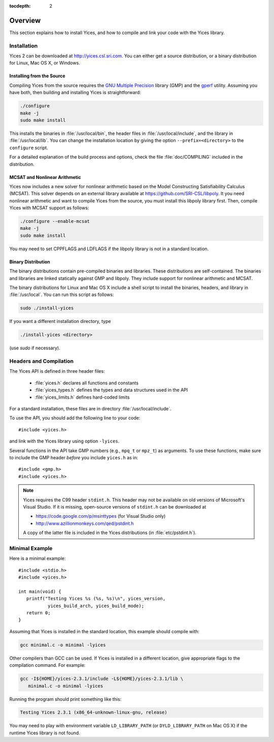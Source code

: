 :tocdepth: 2

.. highlight:: c

Overview
========

This section explains how to install Yices, and how to compile and
link your code with the Yices library.

Installation
------------

Yices 2 can be downloaded at http://yices.csl.sri.com. You can either get a source
distribution, or a binary distribution for Linux, Mac OS X, or Windows.

Installing from the Source
..........................

Compiling Yices from the source requires the `GNU Multiple
Precision <http://gmplib.org>`_ library (GMP) and the `gperf
<http://www.gnu.org/software/gperf>`_ utility.
Assuming you have both, then building and installing
Yices is straightforward:

.. code-block:: sh

   ./configure
   make -j
   sudo make install

This installs the binaries in :file:`/usr/local/bin`, the header files
in :file:`/usr/local/include`, and the library in
:file:`/usr/local/lib`. You can change the installation location by
giving the option ``--prefix=<directory>`` to the
``configure`` script.

For a detailed explanation of the build process and options, check the
file :file:`doc/COMPILING` included in the distribution.


MCSAT and Nonlinear Arithmetic
..............................

Yices now includes a new solver for nonlinear arithmetic based on the
Model Constructing Satisfiability Calculus (MCSAT). This solver depends
on an external library available at
https://github.com/SRI-CSL/libpoly. It you need nonlinear arithmetic
and want to compile Yices from the source, you must install this libpoly
library first. Then, compile Yices with MCSAT support as follows:

.. code-block:: sh

   ./configure --enable-mcsat
   make -j
   sudo make install

You may need to set CPPFLAGS and LDFLAGS if the libpoly library is not
in a standard location.



Binary Distribution
...................

The binary distributions contain pre-compiled binaries and
libraries. These distributions are self-contained. The binaries and
libraries are linked statically against GMP and libpoly. They include
support for nonlinear arithmetic and MCSAT.

The binary distributions for Linux and Mac OS X include a shell script
to install the binaries, headers, and library in
:file:`/usr/local`. You can run this script as follows:

.. code-block:: sh

   sudo ./install-yices

If you want a different installation directory, type

.. code-block:: sh

   ./install-yices <directory>

(use *sudo* if necessary).


Headers and Compilation
-----------------------

The Yices API is defined in three header files:

 - :file:`yices.h` declares all functions and constants

 - :file:`yices_types.h` defines the types and data structures used in the API

 - :file:`yices_limits.h` defines hard-coded limits

For a standard installation, these files are in directory :file:`/usr/local/include`.

To use the API, you should add the following line to your code::

  #include <yices.h>

and link with the Yices library using option ``-lyices``.

Several functions in the API take GMP numbers (e.g., ``mpq_t`` or
``mpz_t``) as arguments. To use these functions, make sure to include
the GMP header *before* you include ``yices.h`` as in::

  #include <gmp.h>
  #include <yices.h>

.. note:: Yices requires the C99 header ``stdint.h``.
   This header may not be available on old versions of Microsoft's Visual
   Studio. If it is missing, open-source versions of ``stdint.h`` can be 
   downloaded at

   - https://code.google.com/p/msinttypes (for Visual Studio only)
   - http://www.azillionmonkeys.com/qed/pstdint.h

   A copy of the latter file is included in the Yices distributions (in
   :file:`etc/pstdint.h`).


Minimal Example
---------------

Here is a minimal example::

   #include <stdio.h>
   #include <yices.h>

   int main(void) {
      printf("Testing Yices %s (%s, %s)\n", yices_version,
              yices_build_arch, yices_build_mode);
      return 0;
   }

Assuming that Yices is installed in the standard location, this example
should compile with:

.. code-block:: sh

  gcc minimal.c -o minimal -lyices

Other compilers than GCC can be used. If Yices is installed in a different
location, give appropriate flags to the compilation command. For example:

.. code-block:: sh

  gcc -I${HOME}/yices-2.3.1/include -L${HOME}/yices-2.3.1/lib \
     minimal.c -o minimal -lyices

Running the program should print something like this:

.. code-block:: none

  Testing Yices 2.3.1 (x86_64-unknown-linux-gnu, release)

You may need to play with environment variable ``LD_LIBRARY_PATH`` (or
``DYLD_LIBRARY_PATH`` on Mac OS X) if the runtime Yices library is not
found.

